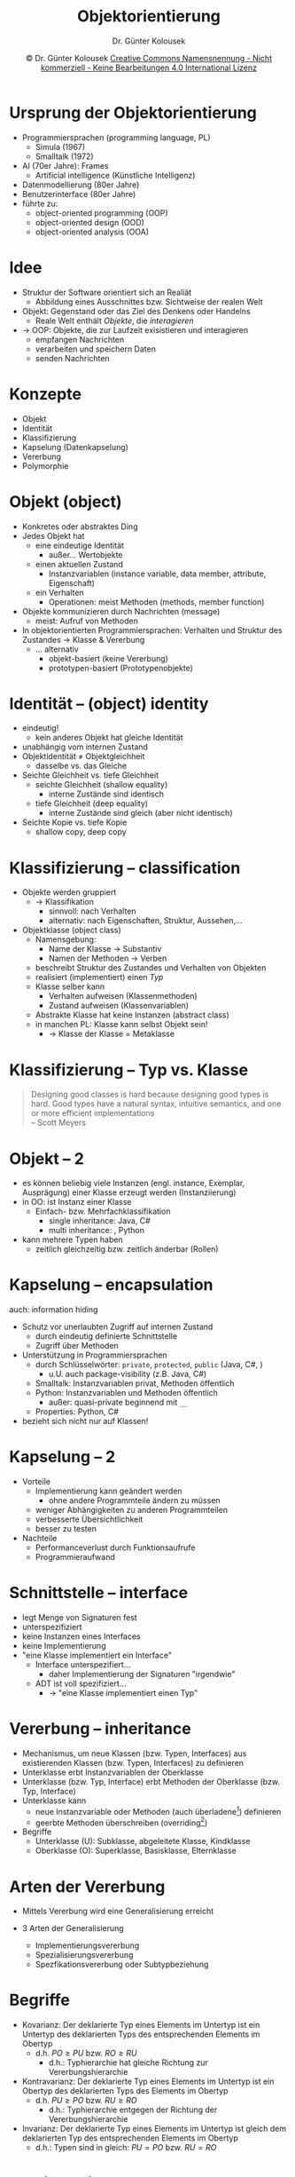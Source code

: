 #+TITLE: Objektorientierung
#+AUTHOR: Dr. Günter Kolousek
#+DATE: \copy Dr. Günter Kolousek \hspace{12ex} [[http://creativecommons.org/licenses/by-nc-nd/4.0/][Creative Commons Namensnennung - Nicht kommerziell - Keine Bearbeitungen 4.0 International Lizenz]]

#+OPTIONS: H:1 toc:nil
#+LATEX_CLASS: beamer
#+LATEX_CLASS_OPTIONS: [presentation]
#+BEAMER_THEME: Execushares
#+COLUMNS: %45ITEM %10BEAMER_ENV(Env) %10BEAMER_ACT(Act) %4BEAMER_COL(Col) %8BEAMER_OPT(Opt)

#+LATEX_HEADER:\usepackage{pgfpages}
#+LATEX_HEADER:\usepackage{tikz}
#+LATEX_HEADER:\usetikzlibrary{shapes,arrows}
#+LATEX_HEADER:\usetikzlibrary{automata,positioning}
# +LATEX_HEADER:\pgfpagesuselayout{2 on 1}[a4paper,border shrink=5mm]u
# +LATEX: \mode<handout>{\setbeamercolor{background canvas}{bg=black!5}}
#+LATEX_HEADER:\usepackage{xspace}
#+LATEX: \newcommand{\cpp}{C++\xspace}

#+LATEX_HEADER: \newcommand{\N}{\ensuremath{\mathbb{N}}\xspace}
#+LATEX_HEADER: \newcommand{\R}{\ensuremath{\mathbb{R}}\xspace}
#+LATEX_HEADER: \newcommand{\Z}{\ensuremath{\mathbb{Z}}\xspace}
#+LATEX_HEADER: \newcommand{\Q}{\ensuremath{\mathbb{Q}}\xspace}
# +LATEX_HEADER: \renewcommand{\C}{\ensuremath{\mathbb{C}}\xspace}
#+LATEX_HEADER: \renewcommand{\P}{\ensuremath{\mathcal{P}}\xspace}
#+LATEX_HEADER: \newcommand{\sneg}[1]{\ensuremath{\overline{#1}}\xspace}
#+LATEX_HEADER: \renewcommand{\mod}{\mbox{ mod }}

#+LATEX_HEADER: \newcommand{\eps}{\ensuremath{\varepsilon}\xspace}
# +LATEX_HEADER: \newcommand{\sub}[1]{\textsubscript{#1}}
# +LATEX_HEADER: \newcommand{\super}[1]{\textsuperscript{#1}}
#+LATEX_HEADER: \newcommand{\union}{\ensuremath{\cup}}

#+LATEX_HEADER: \newcommand{\sseq}{\ensuremath{\subseteq}\xspace}

#+LATEX_HEADER: \usepackage{textcomp}
#+LATEX_HEADER: \usepackage{ucs}
#+LaTeX_HEADER: \usepackage{float}

#+latex_header: \usepackage{centernot}

# +LaTeX_HEADER: \shorthandoff{"}

#+LATEX_HEADER: \newcommand{\imp}{\ensuremath{\rightarrow}\xspace}
#+LATEX_HEADER: \newcommand{\ar}{\ensuremath{\rightarrow}\xspace}
#+LATEX_HEADER: \newcommand{\bicond}{\ensuremath{\leftrightarrow}\xspace}
#+LATEX_HEADER: \newcommand{\biimp}{\ensuremath{\leftrightarrow}\xspace}
#+LATEX_HEADER: \newcommand{\conj}{\ensuremath{\wedge}\xspace}
#+LATEX_HEADER: \newcommand{\disj}{\ensuremath{\vee}\xspace}
#+LATEX_HEADER: \newcommand{\anti}{\ensuremath{\underline{\vee}}\xspace}
#+LATEX_HEADER: \newcommand{\lnegx}{\ensuremath{\neg}\xspace}
#+LATEX_HEADER: \newcommand{\lequiv}{\ensuremath{\Leftrightarrow}\xspace}
#+LATEX_HEADER: \newcommand{\limp}{\ensuremath{\Rightarrow}\xspace}
#+LATEX_HEADER: \newcommand{\aR}{\ensuremath{\Rightarrow}\xspace}
#+LATEX_HEADER: \newcommand{\lto}{\ensuremath{\leadsto}\xspace}

#+LATEX_HEADER: \renewcommand{\neg}{\ensuremath{\lnot}\xspace}

#+LATEX_HEADER: \newcommand{\eset}{\ensuremath{\emptyset}\xspace}

* Ursprung der Objektorientierung
- Programmiersprachen (programming language, PL)
  - Simula (1967)
  - Smalltalk (1972)
- AI (70er Jahre): Frames
  - Artificial intelligence (Künstliche Intelligenz)
- Datenmodellierung (80er Jahre)
- Benutzerinterface (80er Jahre)
- führte zu:
  - object-oriented programming (OOP)
  - object-oriented design (OOD)
  - object-oriented analysis (OOA)

* Idee
- Struktur der Software orientiert sich an Realiät
  - Abbildung eines Ausschnittes bzw. Sichtweise der realen Welt
- Objekt: Gegenstand oder das Ziel des Denkens oder Handelns
  - Reale Welt enthält /Objekte/, die /interagieren/
- \to OOP: Objekte, die zur Laufzeit exisistieren und interagieren
  - empfangen Nachrichten
  - verarbeiten und speichern Daten
  - senden Nachrichten

* Konzepte
- Objekt
- Identität
- Klassifizierung
- Kapselung (Datenkapselung)
- Vererbung
- Polymorphie

* Objekt (object)
\vspace{1.5em}
- Konkretes oder abstraktes Ding
- Jedes Objekt hat
  - eine eindeutige Identität
    - außer... Wertobjekte
  - einen aktuellen Zustand
    - Instanzvariablen (instance variable, data member, attribute, Eigenschaft)
  - ein Verhalten
    - Operationen: meist Methoden (methods, member function)
- Objekte kommunizieren durch Nachrichten (message)
  - meist: Aufruf von Methoden
- In objektorientierten Programmiersprachen: Verhalten und Struktur des
  Zustandes \to Klasse & Vererbung
  - ... alternativ
    - objekt-basiert (keine Vererbung)
    - prototypen-basiert (Prototypenobjekte)

* Identität -- (object) identity
- eindeutig!
  - kein anderes Objekt hat gleiche Identität
- unabhängig vom internen Zustand
- Objektidentität \neq Objektgleichheit
  - dasselbe vs. das Gleiche
- Seichte Gleichheit vs. tiefe Gleichheit
  - seichte Gleichheit (shallow equality)
    - interne Zustände sind identisch
  - tiefe Gleichheit (deep equality)
    - interne Zustände sind gleich (aber nicht identisch)
- Seichte Kopie vs. tiefe Kopie
  - shallow copy, deep copy

* Klassifizierung -- classification
\vspace{1.5em}
- Objekte werden gruppiert
  - \to Klassifikation
    - sinnvoll: nach Verhalten
    - alternativ: nach Eigenschaften, Struktur, Aussehen,...
- Objektklasse (object class)
  - Namensgebung:
    - Name der Klasse \to Substantiv
    - Namen der Methoden \to Verben
  - beschreibt Struktur des Zustandes und Verhalten von Objekten
  - realisiert (implementiert) einen /Typ/
  - Klasse selber kann
    - Verhalten aufweisen (Klassenmethoden)
    - Zustand aufweisen (Klassenvariablen)
  - Abstrakte Klasse hat keine Instanzen (abstract class)
  - in manchen PL: Klasse kann selbst Objekt sein!
    - \to Klasse der Klasse = Metaklasse

* Klassifizierung -- Typ vs. Klasse
#+begin_quote
Designing good classes is hard because designing good
types is hard. Good types have a natural syntax,
intuitive semantics, and one or more efficient
implementations\\
\mbox{ } \hfill -- Scott Meyers
#+end_quote

* Objekt -- 2
- es können beliebig viele Instanzen (engl. instance, Exemplar, Ausprägung)
  einer Klasse erzeugt werden (Instanziierung)
- in OO: ist Instanz einer Klasse
  - Einfach- bzw. Mehrfachklassifikation
    - single inheritance: Java, C#
    - multi inheritance: \cpp, Python
- kann mehrere Typen haben
  - zeitlich gleichzeitig bzw. zeitlich änderbar (Rollen)

* Kapselung -- encapsulation
auch: information hiding
- Schutz vor unerlaubten Zugriff auf internen Zustand
  - durch eindeutig definierte Schnittstelle
  - Zugriff über Methoden
- Unterstützung in Programmiersprachen
  - durch Schlüsselwörter: =private=, =protected=, =public= (Java, C#, \cpp)
    - u.U. auch package-visibility (z.B. Java, C#)
  - Smalltalk: Instanzvariablen privat, Methoden öffentlich
  - Python: Instanzvariablen und Methoden öffentlich
    - außer: quasi-private beginnend mit =__=
  - Properties: Python, C#
- bezieht sich nicht nur auf Klassen!

* Kapselung -- 2
- Vorteile
  - Implementierung kann geändert werden
    - ohne andere Programmteile ändern zu müssen
  - weniger Abhängigkeiten zu anderen Programmteilen
  - verbesserte Übersichtlichkeit
  - besser zu testen
- Nachteile
  - Performanceverlust durch Funktionsaufrufe
  - Programmieraufwand

* Schnittstelle -- interface
- legt Menge von Signaturen fest
- unterspezifiziert
- keine Instanzen eines Interfaces
- keine Implementierung
- "eine Klasse implementiert ein Interface"
  - Interface unterspezifiert...
    - daher Implementierung der Signaturen "irgendwie"
  - ADT ist voll spezifiziert...
    - \to "eine Klasse implementiert einen Typ"

* Vererbung -- inheritance
\vspace{1.5em}
- Mechanismus, um neue Klassen (bzw. Typen, Interfaces) aus existierenden
  Klassen (bzw. Typen, Interfaces) zu definieren
- Unterklasse erbt Instanzvariablen der Oberklasse
- Unterklasse (bzw. Typ, Interface) erbt Methoden der Oberklasse (bzw. Typ, Interface)
- Unterklasse kann
  - neue Instanzvariable oder Methoden (auch überladene[fn::gleicher Name, aber
    unterschiedliche Anzahl bzw. Typen der Parameter]) definieren
  - geerbte Methoden überschreiben (overriding[fn::gleiche Signatur wie Methode aus Oberklasse\vspace{1em}])
- Begriffe
  - Unterklasse (U): Subklasse, abgeleitete Klasse, Kindklasse
  - Oberklasse (O): Superklasse, Basisklasse, Elternklasse
    
* Arten der Vererbung
- Mittels Vererbung wird eine Generalisierung erreicht
  #+Attr_LaTeX: :height 3cm
  [[./inheritance.png]]
- 3 Arten der Generalisierung
  - Implementierungsvererbung
  - Spezialisierungsvererbung
  - Spezfikationsvererbung oder Subtypbeziehung

* Begriffe
\vspace{1.5em}
- Kovarianz: Der deklarierte Typ eines Elements im Untertyp ist ein Untertyp
  des deklarierten Typs des entsprechenden Elements im Obertyp
  - d.h. $PO \ge PU$ bzw. $RO \ge RU$
    - d.h.: Typhierarchie hat gleiche Richtung zur Vererbungshierarchie
    \vspace{-0.5em}
- Kontravarianz: Der deklarierte Typ eines Elements im Untertyp ist ein
  Obertyp des deklarierten Typs des Elements im Obertyp
  - d.h. $PU \ge PO$ bzw. $RU \ge RO$
    - d.h.: Typhierarchie entgegen der Richtung der Vererbungshierarchie
    \vspace{-0.5em}
- Invarianz: Der deklarierte Typ eines Elements im Untertyp ist gleich
  dem deklarierten Typ des entsprechenden Elements im Obertyp
  - d.h.: Typen sind in gleich: $PU = PO$ bzw. $RU = RO$

* "Varianz" in \cpp{}: Vererbung 
- Methode =RO O::op()= wird durch =RU U::op()= überschrieben
- \to Signaturen müssen gleich sein!!!
- Typ des Rückgabewertes
  - =RO = RU= oder
  - =RO= ist =B*= bzw. =B&= \to =RU= ist =D*= bzw. =D&=, wenn $B \ge D$
    - d.h. Pointer und Referenzen sind /kovariant/!

* "Varianz" in \cpp{}: Vererbung -- 2
\vspace{1.5em}
\scriptsize
#+begin_src C++
struct Coat {};  struct DogCoat : Coat {};

struct Animal {
    virtual void make_noise() { puts("beep beep"); }
    //virtual Coat coat() { return coat_; }
    virtual Coat& coat() { return coat_; }
    virtual void set_coat(Coat*) {};
    virtual ~Animal() = default;
  private:
    Coat coat_;
};
struct Dog : Animal {
    void make_noise() override { puts("bow-wow"); }
    // DogCoat coat() override { return DogCoat{}; }
    // ->  invalid covariant return type for
    //        ‘virtual DogCoat Dog::coat()’
    DogCoat& coat() override { return coat_; }
    //void set_coat(DogCoat*) override;
    //  ‘void Dog::set_coat(DogCoat*)’ marked ‘override’,
    //    but does not override
  private:
    DogCoat coat_;
};
#+end_src

* "Varianz" in \cpp{}: Vererbung -- 3
#+begin_src c++
int main() {
    Dog golu;
    golu.make_noise();  // -> bow-bow
    Animal* animal{&golu};
    animal->make_noise();  // -> bow-bow
}
#+end_src

* "Varianz" in \cpp{}: Arrays
- Array von Subtypen \to object slicing!
- keine Arrays von Referenzen!
- Array von Pointer \to Polymorphie ✓
- keine Zuweisung von Arrays mit unterschiedlichen Typen
  - d.h. /invariant/
  - auch nicht, wenn diese in einer Vererbungsbeziehung stehen

* "Varianz" in \cpp{}: Arrays -- 2
\vspace{1.5em}
\scriptsize
#+begin_src c++
    // object slicing:
    Animal animals[5]{ Dog{}, Dog{} };
    animals[0].make_noise(); // -> beep beep
    // why? object slicing:
    Animal rex{golu};
    rex.make_noise(); // -> beep beep

    // keine Arrays von Referenzen:
    // Animal& animals2[5];
    // -> declaration of ‘animals2’ as array of references

    // Array von Pointer:
    Animal* animals2[5]{ new Dog{}, new Dog{} };
    animals2[0]->make_noise();  // -> bow-bow

    // keine Zuweisung von Arrays mit unterschiedlichen Typen
    Dog* dogs[5];
    //animals2 = dogs;  // incompatible types in assignment
    //dogs = animals2;  // incompatible types in assignment
#+end_src

* "Varianz" in \cpp{}: Templates
\vspace{1em}
- Templates sind ebenfalls /invariant/!
  - jedes Mal ein neuer Typ

  #+latex: {
  \footnotesize
  #+begin_src c++
      vector<Dog> dogs3;
      vector<Animal> animals3;
      //animals3 = dogs3;  //  no match for ‘operator=’...
      //dogs3 = animals3;  //  no match for ‘operator=’...
  #+end_src
  #+latex: }
- Abhilfe? \to copy constructor, assignment operator!
  - z.B. =std::function= der Standardbibliothek
    \scriptsize
    #+begin_src c++
    using AnimalDoctor = function<void(Animal*)>;
    using DogDoctor = function<void(Dog*)>;
    
    auto maxi{[](Animal*){}};
    auto mini{[](Dog*){}};

    DogDoctor a{mini};
    DogDoctor b{maxi};
    //AnimalDoctor c{mini};  // no matching function for call...
    AnimalDoctor d{maxi};
    #+end_src

* "Varianz" in Java und C#
\vspace{1.5em}
- Arrays in Java: /kovariant/

  #+latex: {
  \vspace{0.25em}
  \scriptsize
  #+begin_src java
  class Animal {
  }
  
  class Dog extends Animal {
  }
  
  class Cat extends Animal {
  }
  
  public class Test {
      public static void main(String[] args) {
          Animal animals[] = new Animal[5];
          Dog dogs[] = new Dog[5];
          
          animals = dogs;
          animals[0] = new Dog();
          animals[1] = new Cat();
          // -> java.lang.ArrayStoreException: Cat
      }
  }
  #+end_src
  #+latex: }
\vspace{-0.5em}
\to broken also in C# (außer bei =System.ValueType=-Typen)!

* "Varianz" in Java und C# -- 2
- Java
  - Methoden
    - Rückgabetyp kovariant!
    - Parametertyp kontravariant!
- C#
  - Methoden: wie in C++
  - Delegates
    - Rückgabetyp kovariant
    - Parametertyp kontravariant

* "Varianz" in C#: Vererbung
\vspace{1.5em}
\scriptsize
#+begin_src csharp
using System;

class Animal {}

class Dog : Animal {}

class AnimalBreeder {
    public virtual Animal make_animal() { return new Animal(); }
    //public virtual void say_hi(Animal a) { a.make_noise(); }
}

class DogBreeder : AnimalBreeder {
  //public override Dog make_animal() { return new Dog(); }
  // -> 'DogBreeder.make_animal()': return type must be 'Animal' to
  //     match overridden member 'AnimalBreeder.make_animal()'
  //public override void say_hi(Dog a) { d.make_noise(); }
  // ->  'DogBreeder.say_hi(Dog)': no suitable method found to override
}
#+end_src

* "Varianz" in C#: delegates
\vspace{1.5em}
\scriptsize
#+begin_src csharp
public class Test {
  static Dog make_dog() { return new Dog(); }
  static void make_noise1(Dog d) { Console.WriteLine("bow-bow"); }
  static void make_noise2(Animal d) { Console.WriteLine("beep beep"); }
  
  public static void Main() {
      Func<Animal> func = make_dog;
      Action<Dog> action1 = make_noise1;
      Action<Dog> action2 = make_noise2;
      //Action<Animal> action3 = make_noise1;
  }
}
#+end_src

* Begriffe -- 2
- Vorbedingung, engl. pre-condition, kurz $pre$
  - Bedingung, die am Beginn der Operation wahr sein muss, damit
    Operation wie spezifiziert funktioniert.
- Nachbedingung, engl. post-condition, kurz $post$
  - Bedingung, die am Ende der Operation wahr ist, wenn Vorbedingungen
    wahr sind.
- Invariante, engl. invariant, kurz $inv$
  - Bedingung, die während der gesamten Ausführung der Operation
    wahr ist. Z.B., dass Werte nicht geändert werden

* Vor- und Nachbedingungen in \cpp{}23
\vspace{1em}
- =expects=, =ensures=, =assert=
- modifier
  - =default=: runtime checking klein
  - =audit=: runtime checking groß
  - =axiom=: keine runtime checking

\vspace*{1em}
\scriptsize
#+begin_src c++
double sqrt(double x)
  [[ expects: x >= 0 ]]
  [[ ensures ret: ret * ret = x ]] {
    double res{0};
    while (1) {
        /* calculate something */
        [[ assert audit : res >= 0 ]];
        /* calculate something, too */
        /* break out when ready */
    }
    return res;
}
#+end_src

* Implementierungsvererbung
- keine konzeptionelle Beziehung zwischen
  Ober- und Unterklasse wird vorausgesetzt.
- Vererbung von Eigenschaften (properties) steht im Vordergrund
- Motivation: code-sharing
- Alternative: Aggregation und Delegation
  - oder: private Vererbung in \cpp
- Beispiel: Ellipse als Unterklasse von Kreis
- Synonyme: Codeverbung, nicht-strikte Vererbung, willkürliche Vererbung

* Spezialisierungsvererbung
\vspace{1.5em}
- Taxonomische Beziehung (hierarchische Klassifikation) zwischen Ober- und Unterbegriffen
  - Wissensrepräsentation, semantische Datenmodellierung
- U is-a O: U Instanzen sind spezielle O Instanzen
  - \to extensionale Ebene
    - Extension: Gesamtheit der Dinge über die sich Begriff erstreckt
    - d.h. Menge der Instanzen von U ist Teilmenge von O
    \vspace{-0.5em}
- Beispiele: Integer is-a Rational, Kreis is-a Ellipse
- Bedingungen
  - $\forall o: pre(U::op) \imp pre(O::op)$
    - speziell für Typen: $\text{PO} \ge \text{PU}$ (kovariant)
  - $\forall o: post(U::op) \imp post(O::op)$
    - speziell für Typen: $\text{RO} \ge \text{RU}$ (kovariant)
- Synonym: is-a Beziehung (Achtung: Homonym!)

* Spezifikationsvererbung
- Substitutionsprinzip
  - U muss alle öffentlichen Operationen von O anbieten
    - durch erben oder überschreiben
  - Die in U überschriebenen Operationen müssen
    in allen Situationen aufrufbar sein, in denen die
    Operation von O aufrufbar sind und kompatible
    Ergebnisse liefern
- in jeder Phase der SW Entwicklung!!!

* Spezifikationsvererbung -- 2  
- Bedingungen
  - $\forall o: pre(O::op) \imp pre(U::op)$
    - d.h. $U::op$ darf keine strengeren Vorbedingungen voraussetzen als $O::op$ 
    - speziell für Typen: $\text{PU} \ge \text{PO}$ (kontravariant)
  - $\forall o: post(U::op) \imp post(O::op)$
    - d.h. $U::op$ muss zumindest das erreichen, das auch $O::op$ erreicht
    - speziell für Typen: $\text{RO} \ge \text{RU}$ (kovariant)
- Synonyme: Subtypbeziehung, strikte Vererbung, essentielle Vererbung

* Liskov'sches Substitutionsprinzip
\vspace{1em}
- Formulierung der Spezifikationsvererbung
- Liskov'sches Substitutionsprinzip
  - Barbara Liskov, 1988
  - Es muss gewährleistet sein, dass ein Exemplar eines Subtyps
    überall dort stehen kann, wo ein Exemplar des Supertyps
    erlaubt ist!
- Eine Methode im Basistyp darf nie durch eine Methode im Subtyp ersetzt
  werden, die
  - einen Parameter nicht "verträgt", den die Supertypmethode
    verträgt (kontravariant),
  - deklariert, abrupt mit einer Ausnahme enden zu können, mit der
    nicht auch die Supertyp-Methode hätte terminieren können (kovariant),
  - oder einen Rückgabewert liefert, den nicht auch die
    Supertyp-Methode hätte liefern können (kovariant).

* Kreis-Ellipse Problem
- Kreis ist eine Ellipse \to =Circle= von =Ellipse= ableiten
  - \to Spezialisierungsvererbung
  - Methoden =stretch_x= und =stretch_y= in =Ellipse=?!
    - =Circle= erbt diese Methoden \to dann kein Kreis mehr!
    - =Circle= überschreibt Methoden \to Verstoß gegen Liskov'sches
      Substitutionsprinzip, da sich ein Objekt von =Kreis= nicht
      verhält wie man es sich von einer Ellipse erwaret

* Kreis-Ellipse Problem -- 2
- Ellipse hat eine Achse mehr als ein Kreis \to =Ellipse= von =Circle= ableiten
  - \to Implementierungsvererbung
  - aber widersinnig: Ellipse ist kein Subtyp von Kreis!
    - Methode =radius= von =Circle= wird an =Ellipse= vererbt
    - verstößt klarerweise ebenfalls gegen Liskov'sches Substitutionsprinzip

* Kreis-Ellipse Problem -- 3
- Keine Vererbungsbeziehung zwischen =Ellipse= und =Circle=!
  - u.U. gemeinsame Überklasse =GraphicElement=
  - u.U. gemeinsame Überklasse =CircleOrEllipse=
    - beinhaltet gemeinsame Funktionalität
  - u.U. =Circle::as_ellipse()= liefert veränderbare Instanz von =Ellipse=
- Nur Klasse =Ellipse= mit Methode =is_circle()=
- Klassen =Circle= und =Ellipse= /immutable/ implementiert
  - \to =Circle::stretch_x= liefert neues Objekt zurück
  - d.h. =Circle= kann von =Ellipse= abgeleitet sein

* Binden -- binding
- Zuordnung einer Nachricht (Methodenname) zum Code (Implementierung
  einer Methode)
- statisches Binden (static binding) ist Binden zur Übersetzungszeit
- dynamisches Binden (dynamic binding, late binding) ist Binden zur
  Laufzeit
- C++, C#: statisches und dynamisches Binden
- Java, Python, JavaScript: nur dynamisches Binden

* Typgebundenheit -- typing
\vspace{1em}
- Typ gebunden an Objekte / Variablen
  - statisch getypt (statically typed)
    - Typ ist an Variable gebunden
    - liegt daher zur Übersetzungszeit fest
    - Beispiele: Java, C++, C#
  - dynamisch getypt (dynamically typed)
    - Typ ist an Objekt gebunden
    - ist daher erst zur Laufzeit bekannt
    - Beispiele: Python, JavaScript, Ruby, C#
    - Duck Typing
      
    #+begin_quote
    When I see a bird that walks like a duck
    and swims like a duck and
    quacks like a duck, I call that bird a duck.\\
    \mbox{ } \hfill -- James Whitcomb Riley (1849 - 1916,\\
    \hfill amerikanischer Schriftsteller)
    #+end_quote

* Duck Typing in Python
#+begin_src python
class Duck:
    def quack(self):
        return "Quaaack!"
        
class Person:
    def quack(self):
        # glaubt eine Ente zu sein! ;-)
        return "Quack!"

o = Duck()
print(o.quack())
o = Person()
print(o.quack())
#+end_src

* Duck Typing -- 2
Es geht eigentlich nicht darum was etwas /ist/ sondern was etwas /kann/:
#+begin_quote
In other words, don't check whether it IS-a duck: check whether it
QUACKS-like-a duck, WALKS-like-a duck, etc, etc, depending on exactly what
subset of duck-like behaviour you need to play your language-games with.\\
\mbox{ } \hfill -- Alex Martelli (Senior Staff Engineer, Google)
#+end_quote

* C# ab Version 4.0
\vspace{1em}
#+begin_src java
class Duck {
    void quack() {
        return "Quaaack!";
    }
}

class Person {
    void quack() {
        return "Quack!";
    }
}

dynamic o = new Duck();
System.Console.WriteLine(o.quack());
o = new Person();
System.Console.WriteLine(o.quack());
#+end_src

* Polymorphie -- polymorphism
\vspace{1.5em}
- Fähigkeit verschiedene Gestalt anzunehmen
- Polymorphe Operation kann auf Objekten verschiedener Klassen
  ausgeführt werden und jeweils eine andere Semantik haben.
  - wird erreicht durch:
    - Vererben, Überschreiben und dynamischem Binden von Methoden
    - Überladen (z.B. Methoden, Funktionen, Operatoren)
- Polymorphe Variable
  - kann im Laufe der Ausführung eines Programmes
    auf Instanzen verschiedener Klassen referenzieren. 
  - hat eine
    - statische Klasse: wird bei der Deklaration spezifiziert und
      ist zur Übersetzungszeit bekannt (fix!)
    - dynamische Klasse: jeweils die Klasse des Objektes, das die
      Variable zur Laufzeit referenziert (variabel!)

* First class object
In einer Programmiersprache ist ein Konstrukt (z.B. Funktion oder
Klasse) ein first class object, wenn es
- in Variablen und Datenstrukturen gespeichert werden kann
- als Parameter übergeben werden kann
- als Return-Wert zurückgegeben werden kann
- zur Laufzeit erzeugt werden kann
- eine eigene Identität hat

* First class object -- 2
#+begin_src python
def add(a, b):
    return a + b

def sum_up(seq, f):
    acc = 0
    for x in seq:
        acc = f(acc, x)
    return acc

print(sum_up(range(1, 11), add))  # -> 55
print(id(add))  # -> z.B.: 3069449532
#+end_src

* Typgebundenheit -- 2
Implizite vs. explizite Typkonversion bei Variablen
- schwach getypt (weakly typed): PHP, JavaScript, Perl
  
  Typ wird implizit in beliebigen Typ gewandelt
  (implicitly type coercion),
  - z.B. in PHP:
    #+latex: { \small
    #+begin_src php
    $a = 9; $b = "9"; $c = $a + $b; // -> 18
    #+end_src
    \pause
    #+begin_src php
    $zahl = 6 + "7.7 Maxi und Minis"; // -> 13.7!!!
    $zahl = 8 + "Maxi und Minis-9";  // -> 8!!!
    #+end_src
    #+latex: }
  - z.B. in Javascript
    #+begin_src Javascript
    a = 4; b = "2"; c = a + b;  // -> "42"
    #+end_src

* Typgebundenheit -- 3
#+begin_quote
In Java, everything is an object.\\
In Closure, everything is a list.\\
In Javascript, everything is a terrible mistake.\\
\mbox{ }\hfill -- unbekannt
#+end_quote

* Typgebundenheit -- 4
- stark getypt (strongly typed): Java, Python, C#
  
  Typ wird nicht implizit, sondern muss explizit konvertiert
  (explicitly type coercion), z.B.:
  #+latex: { \small
  #+begin_src python
  a=9; b="9"; c=a + int(b); # Python -> 18
  #+end_src
  #+latex: }
  Aber in Java:
  #+latex: { \small
  #+begin_src java
  out.println(a + " + " + b + " = " + a + b);
  // -> 1 + 2 = 12
  #+end_src
  #+latex: }
* Metaklassen
#+begin_src python
class Base:
    pass

class Klass(Base):
    pass

class Meta(type):
    pass

class KlassWithMeta(metaclass=Meta):
    pass

kwm = KlassWithMeta()
#+end_src

* Metaklassen -- 2
\vspace{1em}
[[./typediagram.png]]

* Metaklassen -- 3
\vspace{1.5em}
\footnotesize
#+begin_example
>>> issubclass(Klass, Base) and issubclass(Base, object)
True
>>> issubclass(KlassWithMeta, object)
True
>>> kwm = KlassWithMeta()
>>> isinstance(kwm, KlassWithMeta)
True
>>> type(kwm)
<class '__main__.KlassWithMeta'>
>>> type(KlassWithMeta)
<class '__main__.Meta'>
>>> type(Meta)
<class 'type'>
>>> issubclass(Meta, type)
True
>>> type(object)
<class 'type'>
>>> type(type)
<class 'type'>
>>> issubclass(type, object)
True
#+end_example

